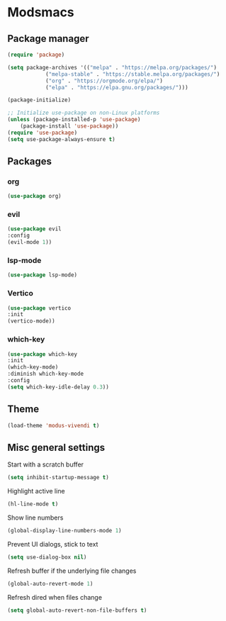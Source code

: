* Modsmacs

** Package manager
#+begin_src emacs-lisp
  (require 'package)

  (setq package-archives '(("melpa" . "https://melpa.org/packages/")
			  ("melpa-stable" . "https://stable.melpa.org/packages/")
			  ("org" . "https://orgmode.org/elpa/")
			  ("elpa" . "https://elpa.gnu.org/packages/")))

  (package-initialize)

  ;; Initialize use-package on non-Linux platforms
  (unless (package-installed-p 'use-package)
      (package-install 'use-package))
  (require 'use-package)
  (setq use-package-always-ensure t)
#+end_src

** Packages

*** org
#+begin_src emacs-lisp
  (use-package org)
#+end_src

*** evil
#+begin_src emacs-lisp
  (use-package evil
  :config
  (evil-mode 1))
#+end_src

*** lsp-mode
#+begin_src emacs-lisp
  (use-package lsp-mode)
#+end_src

*** Vertico
#+begin_src emacs-lisp
  (use-package vertico
  :init
  (vertico-mode))
#+end_src

*** which-key
#+begin_src emacs-lisp
  (use-package which-key
  :init
  (which-key-mode)
  :diminish which-key-mode
  :config
  (setq which-key-idle-delay 0.3))
#+end_src

** Theme

#+begin_src emacs-lisp
  (load-theme 'modus-vivendi t)
#+end_src

** Misc general settings

Start with a scratch buffer
#+begin_src emacs-lisp
  (setq inhibit-startup-message t)
#+end_src

Highlight active line
#+begin_src emacs-lisp
  (hl-line-mode t)
#+end_src

Show line numbers
#+begin_src emacs-lisp
  (global-display-line-numbers-mode 1)
#+end_src

Prevent UI dialogs, stick to text
#+begin_src emacs-lisp
  (setq use-dialog-box nil)
#+end_src

Refresh buffer if the underlying file changes
#+begin_src emacs-lisp
  (global-auto-revert-mode 1) 
#+end_src

Refresh dired when files change
#+begin_src emacs-lisp
  (setq global-auto-revert-non-file-buffers t) 
#+end_src

